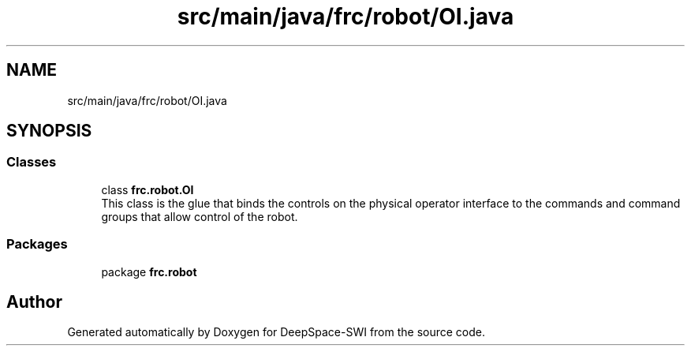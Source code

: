 .TH "src/main/java/frc/robot/OI.java" 3 "Sat Aug 31 2019" "Version 2019" "DeepSpace-SWI" \" -*- nroff -*-
.ad l
.nh
.SH NAME
src/main/java/frc/robot/OI.java
.SH SYNOPSIS
.br
.PP
.SS "Classes"

.in +1c
.ti -1c
.RI "class \fBfrc\&.robot\&.OI\fP"
.br
.RI "This class is the glue that binds the controls on the physical operator interface to the commands and command groups that allow control of the robot\&. "
.in -1c
.SS "Packages"

.in +1c
.ti -1c
.RI "package \fBfrc\&.robot\fP"
.br
.in -1c
.SH "Author"
.PP 
Generated automatically by Doxygen for DeepSpace-SWI from the source code\&.

